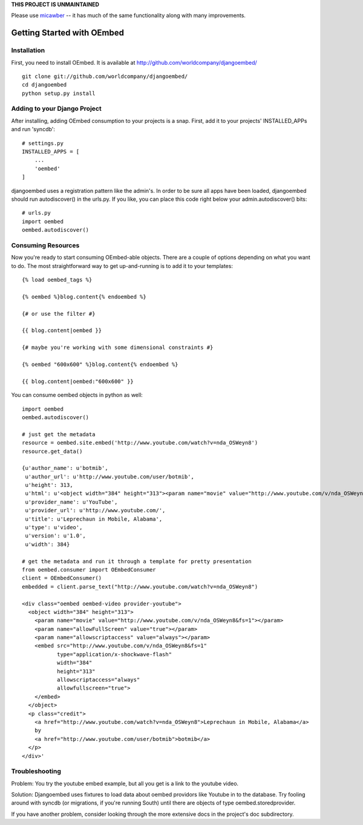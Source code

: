**THIS PROJECT IS UNMAINTAINED**

Please use `micawber <https://github.com/coleifer/micawber>`_ -- it has much
of the same functionality along with many improvements.


Getting Started with OEmbed
===========================

Installation
------------

First, you need to install OEmbed.  It is available at http://github.com/worldcompany/djangoembed/

::

    git clone git://github.com/worldcompany/djangoembed/
    cd djangoembed
    python setup.py install

Adding to your Django Project
--------------------------------

After installing, adding OEmbed consumption to your projects is a snap.  First,
add it to your projects' INSTALLED_APPs and run 'syncdb'::
    
    # settings.py
    INSTALLED_APPS = [
        ...
        'oembed'
    ]

djangoembed uses a registration pattern like the admin's.  In order to be
sure all apps have been loaded, djangoembed should run autodiscover() in the
urls.py.  If you like, you can place this code right below your admin.autodiscover()
bits::
    
    # urls.py
    import oembed
    oembed.autodiscover()

Consuming Resources
-------------------

Now you're ready to start consuming OEmbed-able objects.  There are a couple of
options depending on what you want to do.  The most straightforward way to get
up-and-running is to add it to your templates::

    {% load oembed_tags %}
    
    {% oembed %}blog.content{% endoembed %}

    {# or use the filter #}
    
    {{ blog.content|oembed }}
    
    {# maybe you're working with some dimensional constraints #}
    
    {% oembed "600x600" %}blog.content{% endoembed %}
    
    {{ blog.content|oembed:"600x600" }}

You can consume oembed objects in python as well::

    import oembed
    oembed.autodiscover()
    
    # just get the metadata
    resource = oembed.site.embed('http://www.youtube.com/watch?v=nda_OSWeyn8')
    resource.get_data()
    
    {u'author_name': u'botmib',
     u'author_url': u'http://www.youtube.com/user/botmib',
     u'height': 313,
     u'html': u'<object width="384" height="313"><param name="movie" value="http://www.youtube.com/v/nda_OSWeyn8&fs=1"></param><param name="allowFullScreen" value="true"></param><param name="allowscriptaccess" value="always"></param><embed src="http://www.youtube.com/v/nda_OSWeyn8&fs=1" type="application/x-shockwave-flash" width="384" height="313" allowscriptaccess="always" allowfullscreen="true"></embed></object>',
     u'provider_name': u'YouTube',
     u'provider_url': u'http://www.youtube.com/',
     u'title': u'Leprechaun in Mobile, Alabama',
     u'type': u'video',
     u'version': u'1.0',
     u'width': 384}
    
    # get the metadata and run it through a template for pretty presentation
    from oembed.consumer import OEmbedConsumer
    client = OEmbedConsumer()
    embedded = client.parse_text("http://www.youtube.com/watch?v=nda_OSWeyn8")
    
    <div class="oembed oembed-video provider-youtube">
      <object width="384" height="313">
        <param name="movie" value="http://www.youtube.com/v/nda_OSWeyn8&fs=1"></param>
        <param name="allowFullScreen" value="true"></param>
        <param name="allowscriptaccess" value="always"></param>
        <embed src="http://www.youtube.com/v/nda_OSWeyn8&fs=1" 
               type="application/x-shockwave-flash" 
               width="384" 
               height="313" 
               allowscriptaccess="always" 
               allowfullscreen="true">
        </embed>
      </object>
      <p class="credit">
        <a href="http://www.youtube.com/watch?v=nda_OSWeyn8">Leprechaun in Mobile, Alabama</a>
        by 
        <a href="http://www.youtube.com/user/botmib">botmib</a>
      </p>
    </div>'

Troubleshooting
---------------

Problem: You try the youtube embed example, but all you get is a link to the youtube video.

Solution: Djangoembed uses fixtures to load data about oembed providors like Youtube in to the database.  Try fooling around with syncdb (or migrations, if you're running South) until there are objects of type oembed.storedprovider.

If you have another problem, consider looking through the more extensive docs in the project's doc subdirectory.
